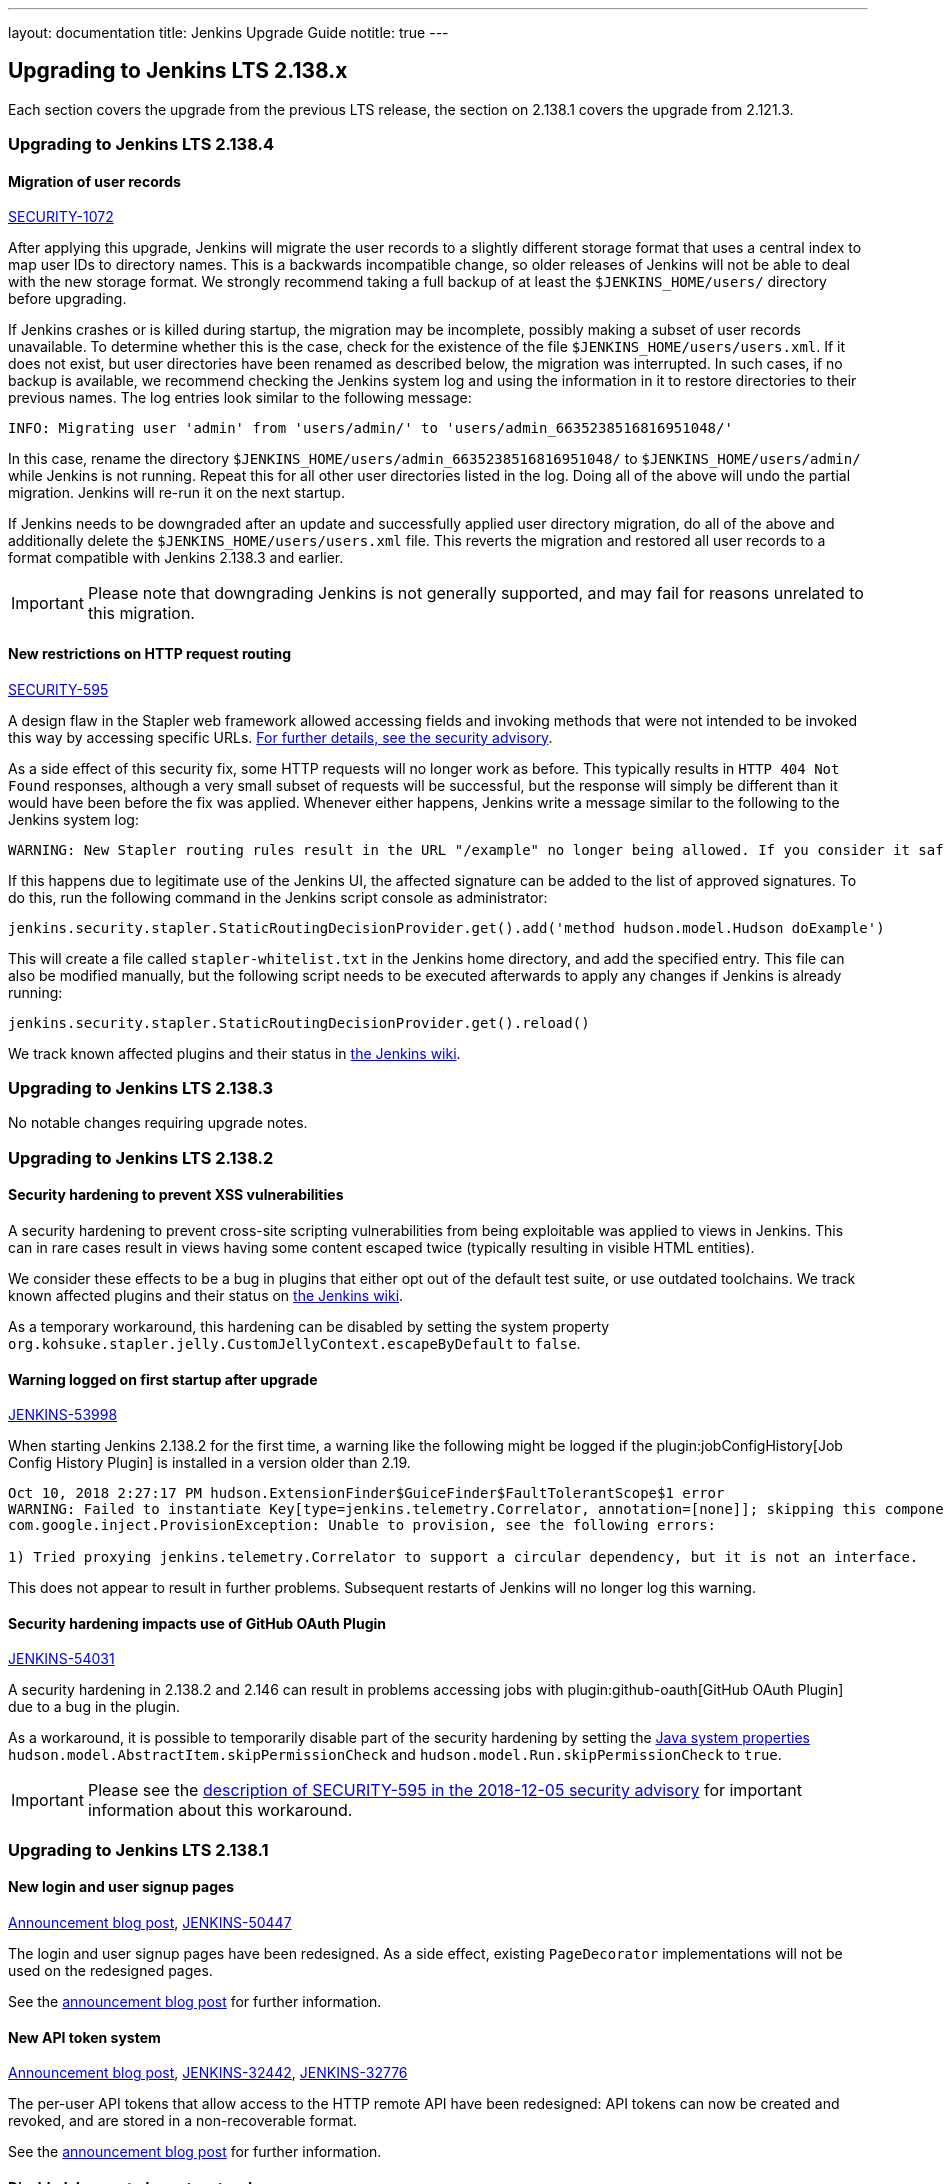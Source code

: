 ---
layout: documentation
title:  Jenkins Upgrade Guide
notitle: true
---

== Upgrading to Jenkins LTS 2.138.x

Each section covers the upgrade from the previous LTS release, the section on 2.138.1 covers the upgrade from 2.121.3.

=== Upgrading to Jenkins LTS 2.138.4

[#SECURITY-1072]
==== Migration of user records

link:/security/advisory/2018-12-05/#SECURITY-1072[SECURITY-1072]

After applying this upgrade, Jenkins will migrate the user records to a slightly different storage format that uses a central index to map user IDs to directory names.
This is a backwards incompatible change, so older releases of Jenkins will not be able to deal with the new storage format.
We strongly recommend taking a full backup of at least the `$JENKINS_HOME/users/` directory before upgrading.

If Jenkins crashes or is killed during startup, the migration may be incomplete, possibly making a subset of user records unavailable.
To determine whether this is the case, check for the existence of the file `$JENKINS_HOME/users/users.xml`.
If it does not exist, but user directories have been renamed as described below, the migration was interrupted.
In such cases, if no backup is available, we recommend checking the Jenkins system log and using the information in it to restore directories to their previous names.
The log entries look similar to the following message:

----
INFO: Migrating user 'admin' from 'users/admin/' to 'users/admin_6635238516816951048/'
----

In this case, rename the directory `$JENKINS_HOME/users/admin_6635238516816951048/` to `$JENKINS_HOME/users/admin/` while Jenkins is not running.
Repeat this for all other user directories listed in the log.
Doing all of the above will undo the partial migration.
Jenkins will re-run it on the next startup.

If Jenkins needs to be downgraded after an update and successfully applied user directory migration, do all of the above and additionally delete the `$JENKINS_HOME/users/users.xml` file.
This reverts the migration and restored all user records to a format compatible with Jenkins 2.138.3 and earlier.

IMPORTANT: Please note that downgrading Jenkins is not generally supported, and may fail for reasons unrelated to this migration.


[#SECURITY-595]
==== New restrictions on HTTP request routing

link:/security/advisory/2018-12-05/#SECURITY-595[SECURITY-595]

A design flaw in the Stapler web framework allowed accessing fields and invoking methods that were not intended to be invoked this way by accessing specific URLs.
link:/security/advisory/2018-12-05/#SECURITY-595[For further details, see the security advisory].

As a side effect of this security fix, some HTTP requests will no longer work as before.
This typically results in `HTTP 404 Not Found` responses, although a very small subset of requests will be successful, but the response will simply be different than it would have been before the fix was applied.
Whenever either happens, Jenkins write a message similar to the following to the Jenkins system log:

----
WARNING: New Stapler routing rules result in the URL "/example" no longer being allowed. If you consider it safe to use, add the following to the whitelist: "method hudson.model.Hudson doExample". Learn more: https://jenkins.io/redirect/stapler-routing
----

If this happens due to legitimate use of the Jenkins UI, the affected signature can be added to the list of approved signatures.
To do this, run the following command in the Jenkins script console as administrator:

----
jenkins.security.stapler.StaticRoutingDecisionProvider.get().add('method hudson.model.Hudson doExample')
----

This will create a file called `stapler-whitelist.txt` in the Jenkins home directory, and add the specified entry.
This file can also be modified manually, but the following script needs to be executed afterwards to apply any changes if Jenkins is already running:

----
jenkins.security.stapler.StaticRoutingDecisionProvider.get().reload()
----

We track known affected plugins and their status in link:https://wiki.jenkins.io/display/JENKINS/Plugins+affected+by+the+SECURITY-595+fix[the Jenkins wiki].

=== Upgrading to Jenkins LTS 2.138.3

No notable changes requiring upgrade notes.

=== Upgrading to Jenkins LTS 2.138.2

==== Security hardening to prevent XSS vulnerabilities

A security hardening to prevent cross-site scripting vulnerabilities from being exploitable was applied to views in Jenkins.
This can in rare cases result in views having some content escaped twice (typically resulting in visible HTML entities).

We consider these effects to be a bug in plugins that either opt out of the default test suite, or use outdated toolchains.
We track known affected plugins and their status on https://wiki.jenkins.io/display/JENKINS/Plugins+affected+by+2018-10-10+Stapler+security+hardening[the Jenkins wiki].

As a temporary workaround, this hardening can be disabled by setting the system property `org.kohsuke.stapler.jelly.CustomJellyContext.escapeByDefault` to `false`.

==== Warning logged on first startup after upgrade

https://issues.jenkins-ci.org/browse/JENKINS-53998[JENKINS-53998]

When starting Jenkins 2.138.2 for the first time, a warning like the following might be logged if the plugin:jobConfigHistory[Job Config History Plugin] is installed in a version older than 2.19.

----
Oct 10, 2018 2:27:17 PM hudson.ExtensionFinder$GuiceFinder$FaultTolerantScope$1 error
WARNING: Failed to instantiate Key[type=jenkins.telemetry.Correlator, annotation=[none]]; skipping this component
com.google.inject.ProvisionException: Unable to provision, see the following errors:

1) Tried proxying jenkins.telemetry.Correlator to support a circular dependency, but it is not an interface.
----

This does not appear to result in further problems.
Subsequent restarts of Jenkins will no longer log this warning.

==== Security hardening impacts use of GitHub OAuth Plugin

https://issues.jenkins-ci.org/browse/JENKINS-54031[JENKINS-54031]

A security hardening in 2.138.2 and 2.146 can result in problems accessing jobs with plugin:github-oauth[GitHub OAuth Plugin] due to a bug in the plugin.

As a workaround, it is possible to temporarily disable part of the security hardening by setting the https://wiki.jenkins.io/display/JENKINS/Features+controlled+by+system+properties[Java system properties] `hudson.model.AbstractItem.skipPermissionCheck` and `hudson.model.Run.skipPermissionCheck` to `true`.

IMPORTANT: Please see the link:/security/advisory/2018-12-05/#SECURITY-595[description of SECURITY-595 in the 2018-12-05 security advisory] for important information about this workaround.

=== Upgrading to Jenkins LTS 2.138.1

==== New login and user signup pages

link:/blog/2018/06/27/new-login-page/[Announcement blog post],
https://issues.jenkins-ci.org/browse/JENKINS-50447[JENKINS-50447]

The login and user signup pages have been redesigned.
As a side effect, existing `PageDecorator` implementations will not be used on the redesigned pages.

See the link:/blog/2018/06/27/new-login-page/[announcement blog post] for further information.


==== New API token system

link:/blog/2018/07/02/new-api-token-system/[Announcement blog post],
https://issues.jenkins-ci.org/browse/JENKINS-32442[JENKINS-32442],
https://issues.jenkins-ci.org/browse/JENKINS-32776[JENKINS-32776]

The per-user API tokens that allow access to the HTTP remote API have been redesigned:
API tokens can now be created and revoked, and are stored in a non-recoverable format.

See the link:/blog/2018/07/02/new-api-token-system/[announcement blog post] for further information.


==== Disabled deprecated agent protocols

https://issues.jenkins-ci.org/browse/JENKINS-48480[JENKINS-48480]

The deprecated Jenkins CLI Protocol versions 1 and 2, and Java Web Start Agent Protocol versions 1, 2, and 3 have been disabled.

If you still use these protocols (e.g. remoting-based CLI, or old `slave.jar` files on agents), you need to re-enable these protocols after upgrade, or upgrade the clients.
The same recommendations as in link:https://jenkins.io/doc/upgrade-guide/2.121/#remoting-update[the 2.121.x upgrade guide for remoting changes] apply here.

==== Require GNU C Library 2.7 or above on Unix systems

jira:JENKINS-52771[]

Starting from this version, Jenkins requires link:https://www.gnu.org/software/libc/[GNU C Library] version 2.7 or above.
It makes some Linux distributions unsupported, in particular RHEL 5 and CentOS 5.
See jira:JENKINS-53924[] and jira:JENKINS-53832[] for more info.
